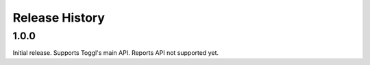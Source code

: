 .. :changelog:

===============
Release History
===============

-----
1.0.0
-----

Initial release. Supports Toggl's main API. Reports API not supported yet.
